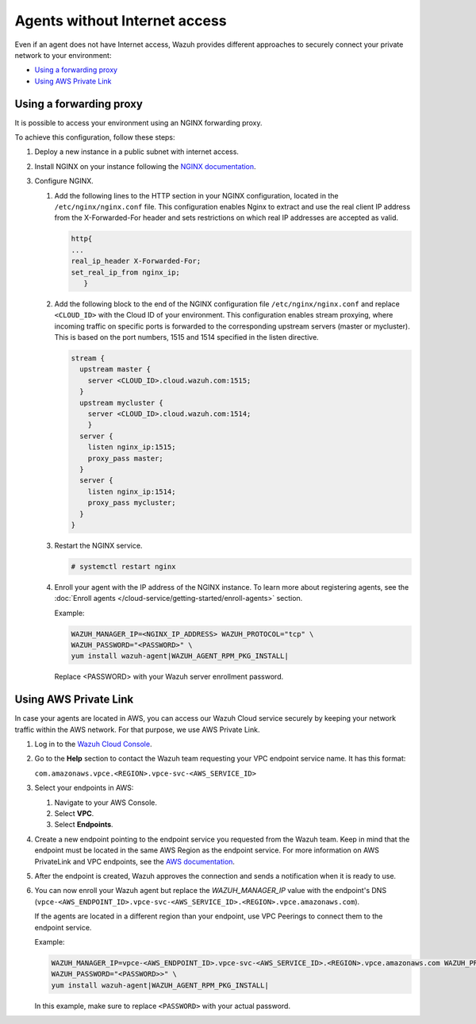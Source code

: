 .. Copyright (C) 2015, Wazuh, Inc.

.. meta::
  :description: Wazuh provides different approaches to connecting your private network securely. Learn more about how to connect agents without Internet here.

.. _cloud_your_environment_agents_without_internet:

Agents without Internet access
===============================

Even if an agent does not have Internet access, Wazuh provides different approaches to securely connect your private network to your environment:

- `Using a forwarding proxy`_

- `Using AWS Private Link`_

Using a forwarding proxy
------------------------

It is possible to access your environment using an NGINX forwarding proxy.

.. thumbnail:: ../../images/cloud-service/nginx-scheme.png
    :title: Using an NGINX forwarding proxy
    :alt: Using an NGINX forwarding proxy
    :align: center
    :width: 80%


To achieve this configuration, follow these steps:

1. Deploy a new instance in a public subnet with internet access.

2. Install NGINX on your instance following the `NGINX documentation <https://docs.nginx.com/nginx/admin-guide/installing-nginx/installing-nginx-open-source/>`_.

3. Configure NGINX.

   #. Add the following lines to the HTTP section in your NGINX configuration, located in the ``/etc/nginx/nginx.conf`` file. This configuration enables Nginx to extract and use the real client IP address from the X-Forwarded-For header and sets restrictions on which real IP addresses are accepted as valid.


      .. code-block::

         http{
         ...
         real_ip_header X-Forwarded-For;
         set_real_ip_from nginx_ip;
            }

   #. Add the following block to the end of the NGINX configuration file ``/etc/nginx/nginx.conf`` and replace ``<CLOUD_ID>`` with the Cloud ID of your environment. This configuration enables stream proxying, where incoming traffic on specific ports is forwarded to the corresponding upstream servers (master or mycluster). This is based on the port numbers, 1515 and 1514 specified in the listen directive.

      .. code-block::

	 stream {
	   upstream master {
	     server <CLOUD_ID>.cloud.wazuh.com:1515;
	   }
	   upstream mycluster {
	     server <CLOUD_ID>.cloud.wazuh.com:1514;
	     }
	   server {
	     listen nginx_ip:1515;
	     proxy_pass master;
	   }
	   server {
	     listen nginx_ip:1514;
	     proxy_pass mycluster;
	   }
	 }

   #. Restart the NGINX service.

      .. code-block:: console

         # systemctl restart nginx

   #. Enroll your agent with the IP address of the NGINX instance. To learn more about registering agents, see the :doc:`Enroll agents </cloud-service/getting-started/enroll-agents>` section.

      Example:

      .. code-block::

         WAZUH_MANAGER_IP=<NGINX_IP_ADDRESS> WAZUH_PROTOCOL="tcp" \
         WAZUH_PASSWORD="<PASSWORD>" \
         yum install wazuh-agent|WAZUH_AGENT_RPM_PKG_INSTALL|
         
      Replace <PASSWORD> with your Wazuh server enrollment password.

Using AWS Private Link
----------------------

In case your agents are located in AWS, you can access our Wazuh Cloud service securely by keeping your network traffic within the AWS network. For that purpose, we use AWS Private Link.

1. Log in to the `Wazuh Cloud Console <https://console.cloud.wazuh.com/>`_.
   
2. Go to the **Help** section to contact the Wazuh team requesting your VPC endpoint service name. It has this format:

   ``com.amazonaws.vpce.<REGION>.vpce-svc-<AWS_SERVICE_ID>``

3. Select your endpoints in AWS:
   
   #. Navigate to your AWS Console.

   #. Select **VPC**.

   #. Select **Endpoints**.

4. Create a new endpoint pointing to the endpoint service you requested from the Wazuh team. Keep in mind that the endpoint must be located in the same AWS Region as the endpoint service. For more information on AWS PrivateLink and VPC endpoints, see the  `AWS documentation <https://docs.aws.amazon.com/vpc/latest/userguide/vpce-interface.html#create-interface-endpoint>`_.

5. After the endpoint is created, Wazuh approves the connection and sends a notification when it is ready to use.

6. You can now enroll your Wazuh agent but replace the *WAZUH_MANAGER_IP* value with the endpoint's DNS (``vpce-<AWS_ENDPOINT_ID>.vpce-svc-<AWS_SERVICE_ID>.<REGION>.vpce.amazonaws.com``).

   If the agents are located in a different region than your endpoint, use VPC Peerings to connect them to the endpoint service.

   Example:

   .. code-block::

      WAZUH_MANAGER_IP=vpce-<AWS_ENDPOINT_ID>.vpce-svc-<AWS_SERVICE_ID>.<REGION>.vpce.amazonaws.com WAZUH_PROTOCOL="tcp" \
      WAZUH_PASSWORD="<PASSWORD>>" \
      yum install wazuh-agent|WAZUH_AGENT_RPM_PKG_INSTALL|

   In this example, make sure to replace ``<PASSWORD>`` with your actual password.
